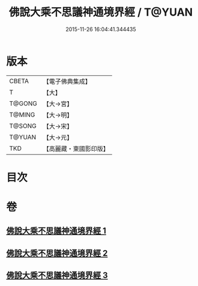 #+TITLE: 佛說大乘不思議神通境界經 / T@YUAN
#+DATE: 2015-11-26 16:04:41.344435
* 版本
 |     CBETA|【電子佛典集成】|
 |         T|【大】     |
 |    T@GONG|【大→宮】   |
 |    T@MING|【大→明】   |
 |    T@SONG|【大→宋】   |
 |    T@YUAN|【大→元】   |
 |       TKD|【高麗藏・東國影印版】|

* 目次
* 卷
** [[file:KR6i0575_001.txt][佛說大乘不思議神通境界經 1]]
** [[file:KR6i0575_002.txt][佛說大乘不思議神通境界經 2]]
** [[file:KR6i0575_003.txt][佛說大乘不思議神通境界經 3]]
